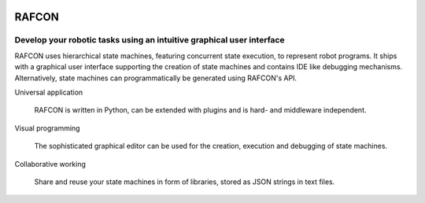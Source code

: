 .. image:: http://buildbot.robotic.dlr.de:8010/badge.png?builder=common/rafcon&branch=master
   :target: http://buildbot.robotic.dlr.de:8010/builders/common%2Frafcon/
.. image:: http://buildbot.robotic.dlr.de:8010/badge.png?builder=common/rafcon&branch=develop
   :target: http://buildbot.robotic.dlr.de:8010/builders/common%2Frafcon/

RAFCON
======

Develop your robotic tasks using an intuitive graphical user interface
----------------------------------------------------------------------

RAFCON uses hierarchical state machines, featuring concurrent state execution, to represent robot programs.
It ships with a graphical user interface supporting the creation of state machines and
contains IDE like debugging mechanisms. Alternatively, state machines can programmatically be generated
using RAFCON's API.

Universal application

  RAFCON is written in Python, can be extended with plugins and is hard- and middleware independent.

Visual programming

  The sophisticated graphical editor can be used for the creation, execution and debugging of state machines.

Collaborative working

  Share and reuse your state machines in form of libraries, stored as JSON strings in text files.
